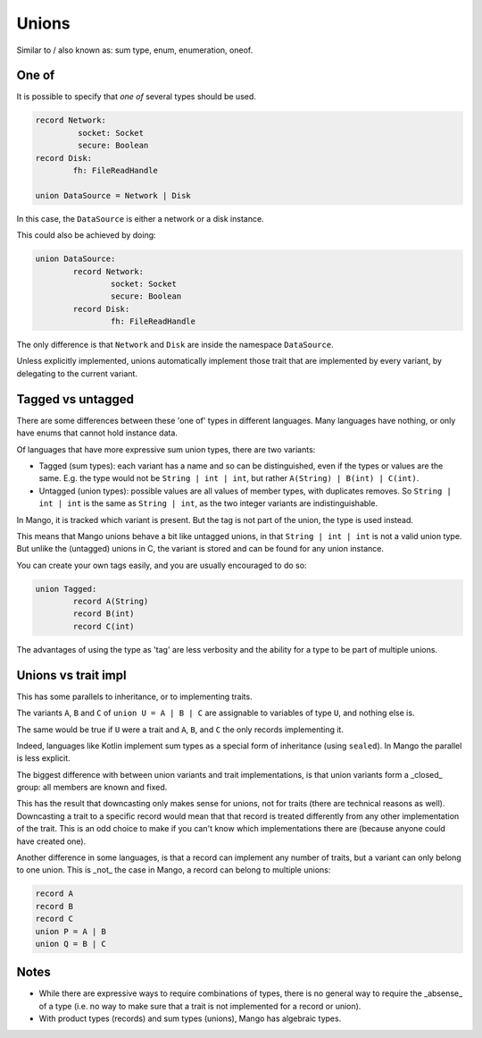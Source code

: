 
Unions
===============================

Similar to / also known as: sum type, enum, enumeration, oneof.

One of
-------------------------------

It is possible to specify that *one of* several types should be used.

.. code-block::

	record Network:
		 socket: Socket
		 secure: Boolean
	record Disk:
		fh: FileReadHandle

	union DataSource = Network | Disk

In this case, the ``DataSource`` is either a network or a disk instance.

This could also be achieved by doing:

.. code-block::

	union DataSource:
		record Network:
			socket: Socket
			secure: Boolean
		record Disk:
			fh: FileReadHandle

The only difference is that ``Network`` and ``Disk`` are inside the namespace ``DataSource``.

Unless explicitly implemented, unions automatically implement those trait that are implemented by every variant, by delegating to the current variant.

Tagged vs untagged
-------------------------------

There are some differences between these 'one of' types in different languages. Many languages have nothing, or only have enums that cannot hold instance data.

Of languages that have more expressive sum union types, there are two variants:

* Tagged (sum types): each variant has a name and so can be distinguished, even if the types or values are the same. E.g. the type would not be ``String | int | int``, but rather ``A(String) | B(int) | C(int)``.
* Untagged (union types): possible values are all values of member types, with duplicates removes. So ``String | int | int`` is the same as ``String | int``, as the two integer variants are indistinguishable.

In Mango, it is tracked which variant is present. But the tag is not part of the union, the type is used instead.

This means that Mango unions behave a bit like untagged unions, in that ``String | int | int`` is not a valid union type. But unlike the (untagged) unions in C, the variant is stored and can be found for any union instance.

You can create your own tags easily, and you are usually encouraged to do so:

.. code-block::

	union Tagged:
		record A(String)
		record B(int)
		record C(int)

The advantages of using the type as 'tag' are less verbosity and the ability for a type to be part of multiple unions.

Unions vs trait impl
-------------------------------

This has some parallels to inheritance, or to implementing traits.

The variants ``A``, ``B`` and ``C`` of ``union U = A | B | C`` are assignable to variables of type ``U``, and nothing else is.

The same would be true if ``U`` were a trait and ``A``, ``B``, and ``C`` the only records implementing it.

Indeed, languages like Kotlin implement sum types as a special form of inheritance (using ``sealed``). In Mango the parallel is less explicit.

The biggest difference with between union variants and trait implementations, is that union variants form a _closed_ group: all members are known and fixed.

This has the result that downcasting only makes sense for unions, not for traits (there are technical reasons as well). Downcasting a trait to a specific record would mean that that record is treated differently from any other implementation of the trait. This is an odd choice to make if you can't know which implementations there are (because anyone could have created one).

Another difference in some languages, is that a record can implement any number of traits, but a variant can only belong to one union. This is _not_ the case in Mango, a record can belong to multiple unions:

.. code-block::

	record A
	record B
	record C
	union P = A | B
	union Q = B | C

Notes
-------------------------------

* While there are expressive ways to require combinations of types, there is no general way to require the _absense_ of a type (i.e. no way to make sure that a trait is not implemented for a record or union).
* With product types (records) and sum types (unions), Mango has algebraic types.
